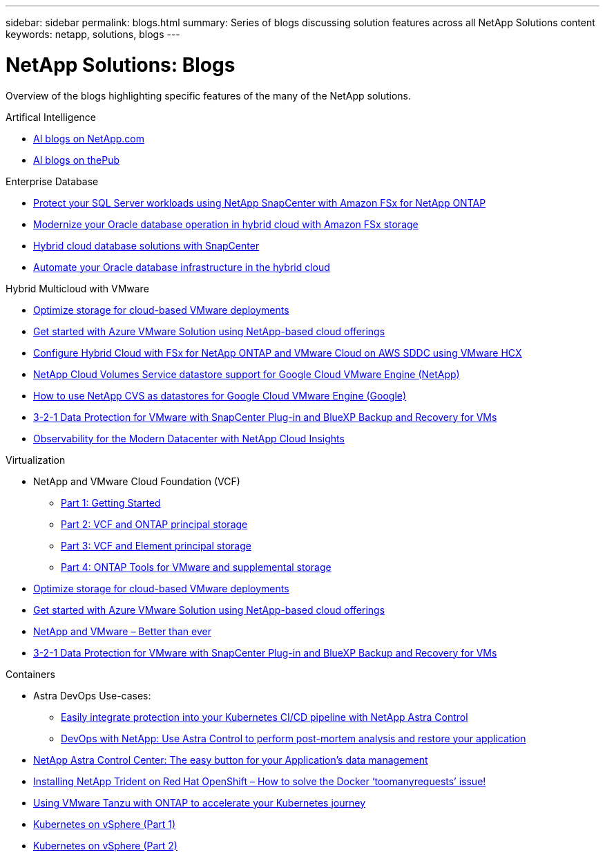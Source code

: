 ---
sidebar: sidebar
permalink: blogs.html
summary: Series of blogs discussing solution features across all NetApp Solutions content
keywords: netapp, solutions, blogs
---

= NetApp Solutions: Blogs
:hardbreaks:
:nofooter:
:icons: font
:linkattrs:
:table-stripes: odd
:imagesdir: ./media/

[.lead]
Overview of the blogs highlighting specific features of the many of the NetApp solutions.

[role="tabbed-block"]
====
.Artifical Intelligence
--
* link:++https://www.netapp.com/blog/#t=Blogs&sort=%40publish_date_mktg%20descending&layout=card&f:@facet_language_mktg=[English]&f:@facet_soultion_mktg=[AI,Analytics,artificial-intelligence]++[AI blogs on NetApp.com]

* link:https://netapp.io/category/ai-ml/[AI blogs on thePub]
--
.Enterprise Database
--
* link:https://aws.amazon.com/blogs/storage/using-netapp-snapcenter-with-amazon-fsx-for-netapp-ontap-to-protect-your-sql-server-workloads/[Protect your SQL Server workloads using NetApp SnapCenter with Amazon FSx for NetApp ONTAP]

* link:https://community.netapp.com/t5/Tech-ONTAP-Blogs/Modernize-your-Oracle-database-operation-in-hybrid-cloud-with-Amazon-FSx-storage/ba-p/437554[Modernize your Oracle database operation in hybrid cloud with Amazon FSx storage]

* link:https://community.netapp.com/t5/Tech-ONTAP-Blogs/Hybrid-cloud-database-solutions-with-SnapCenter/ba-p/171061#M5[Hybrid cloud database solutions with SnapCenter]

* link:https://community.netapp.com/t5/Tech-ONTAP-Blogs/Automate-Your-Oracle-Database-Infrastructure-in-the-Hybrid-Cloud/ba-p/167046[Automate your Oracle database infrastructure in the hybrid cloud]
--
.Hybrid Multicloud with VMware
--
* link:https://cloud.netapp.com/blog/azure-blg-optimize-storage-for-cloud-based-vmware-deployments[Optimize storage for cloud-based VMware deployments]

* link:https://cloud.netapp.com/blog/azure-blg-netapp-cloud-offerings-with-azure-vmware-solution[Get started with Azure VMware Solution using NetApp-based cloud offerings]

* link:https://cloud.netapp.com/blog/aws-fsxo-blg-configure-hybrid-cloud-with-fsx-for-netapp-ontap-and-vmware-cloud-on-aws-sddc-using-vmware-hcx[Configure Hybrid Cloud with FSx for NetApp ONTAP and VMware Cloud on AWS SDDC using VMware HCX]

* link:https://www.netapp.com/blog/cloud-volumes-service-google-cloud-vmware-engine/[NetApp Cloud Volumes Service datastore support for Google Cloud VMware Engine (NetApp)]

* link:https://cloud.google.com/blog/products/compute/how-to-use-netapp-cvs-as-datastores-with-vmware-engine[How to use NetApp CVS as datastores for Google Cloud VMware Engine (Google)]

* link:https://community.netapp.com/t5/Tech-ONTAP-Blogs/3-2-1-Data-Protection-for-VMware-with-SnapCenter-Plug-in-and-BlueXP-Backup-and/ba-p/446180[3-2-1 Data Protection for VMware with SnapCenter Plug-in and BlueXP Backup and Recovery for VMs]

* https://community.netapp.com/t5/Tech-ONTAP-Blogs/Observability-for-the-Modern-Datacenter-with-NetApp-Cloud-Insights/ba-p/447495[Observability for the Modern Datacenter with NetApp Cloud Insights]
--
.Virtualization
--
* NetApp and VMware Cloud Foundation (VCF)
** link:https://www.netapp.com/blog/netapp-vmware-cloud-foundation-getting-started[Part 1: Getting Started]

** link:https://www.netapp.com/blog/netapp-vmware-cloud-foundation-ontap-principal-storage[Part 2: VCF and ONTAP principal storage]

** link:https://www.netapp.com/blog/netapp-vmware-cloud-foundation-element-principal-storage[Part 3: VCF and Element principal storage]

** link:https://www.netapp.com/blog/netapp-vmware-cloud-foundation-supplemental-storage[Part 4: ONTAP Tools for VMware and supplemental storage]

* link:https://cloud.netapp.com/blog/azure-blg-optimize-storage-for-cloud-based-vmware-deployments[Optimize storage for cloud-based VMware deployments]

* link:https://cloud.netapp.com/blog/azure-blg-netapp-cloud-offerings-with-azure-vmware-solution[Get started with Azure VMware Solution using NetApp-based cloud offerings]

* link:https://community.netapp.com/t5/Tech-ONTAP-Blogs/NetApp-and-VMware-Better-than-ever/ba-p/445780[NetApp and VMware – Better than ever]

* link:https://community.netapp.com/t5/Tech-ONTAP-Blogs/3-2-1-Data-Protection-for-VMware-with-SnapCenter-Plug-in-and-BlueXP-Backup-and/ba-p/446180[3-2-1 Data Protection for VMware with SnapCenter Plug-in and BlueXP Backup and Recovery for VMs]
--
.Containers
--
* Astra DevOps Use-cases:
** link:https://cloud.netapp.com/blog/astra-blg-easily-integrate-protection-into-your-kubernetes-ci/cd-pipeline-with-netapp-astra-control[Easily integrate protection into your Kubernetes CI/CD pipeline with NetApp Astra Control]
** link:https://cloud.netapp.com/blog/astra-blg-restore-business-operations-quicker-with-devops-and-astra[DevOps with NetApp: Use Astra Control to perform post-mortem analysis and restore your application]

* link:https://cloud.netapp.com/blog/astra-blg-astra-control-center-the-easy-button-for-application-data-management[NetApp Astra Control Center: The easy button for your Application’s data management]

* link:https://netapp.io/2021/05/21/docker-rate-limit-issue/[Installing NetApp Trident on Red Hat OpenShift – How to solve the Docker ‘toomanyrequests’ issue!]

* link:https://blog.netapp.com/accelerate-your-k8s-journey[Using VMware Tanzu with ONTAP to accelerate your Kubernetes journey]

* link:https://community.netapp.com/t5/Tech-ONTAP-Blogs/Kubernetes-on-vSphere-Part-1/ba-p/445634[Kubernetes on vSphere (Part 1)]

* link:https://community.netapp.com/t5/Tech-ONTAP-Blogs/Kubernetes-on-vSphere-Part-2/ba-p/445848[Kubernetes on vSphere (Part 2)]
--
====
